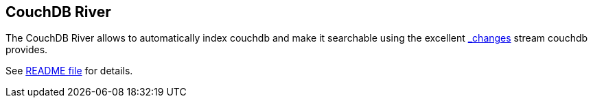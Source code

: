 [[river-couchdb]]
== CouchDB River

The CouchDB River allows to automatically index couchdb and make it
searchable using the excellent
http://guide.couchdb.org/draft/notifications.html[_changes] stream
couchdb provides.

See
https://github.com/elasticsearch/elasticsearch-river-couchdb/blob/master/README.md[README
file] for details.
